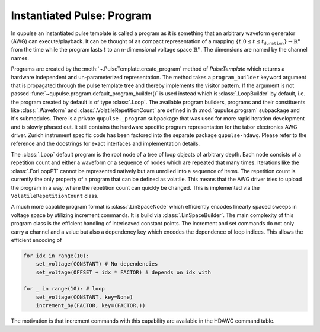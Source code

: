 .. _program:

Instantiated Pulse: Program
---------------------------

In qupulse an instantiated pulse template is called a program as it is something that an arbitrary waveform generator (AWG) can execute/playback.
It can be thought of as compact representation of a mapping :math:`\{t | 0 \le t \le t_{\texttt{duration}}\} \rightarrow \mathbb{R}^n` from the time while the program lasts :math:`t` to an n-dimensional voltage space :math:`\mathbb{R}^n`.
The dimensions are named by the channel names.

Programs are created by the :meth:`~.PulseTemplate.create_program` method of `PulseTemplate` which returns a hardware independent and un-parameterized representation.
The method takes a ``program_builder`` keyword argument that is propagated through the pulse template tree and thereby implements the visitor pattern.
If the argument is not passed :func:`~qupulse.program.default_program_builder()` is used instead which is :class:`.LoopBuilder` by default, i.e. the program created by default is of type :class:`.Loop`. The available program builders, programs and their constituents like :class:`.Waveform` and :class:`.VolatileRepetitionCount` are defined in th :mod:`qupulse.program` subpackage and it's submodules. There is a private ``qupulse._program`` subpackage that was used for more rapid iteration development and is slowly phased out. It still contains the hardware specific program representation for the tabor electronics AWG driver. Zurich instrument specific code has been factored into the separate package ``qupulse-hdawg``. Please refer to the reference and the docstrings for exact interfaces and implementation details.

The :class:`.Loop` default program is the root node of a tree of loop objects of arbitrary depth.
Each node consists of a repetition count and either a waveform or a sequence of nodes which are repeated that many times.
Iterations like the :class:`.ForLoopPT` cannot be represented natively but are unrolled into a sequence of items.
The repetition count is currently the only property of a program that can be defined as volatile. This means that the AWG driver tries to upload the program in a way, where the repetition count can quickly be changed. This is implemented via the ``VolatileRepetitionCount`` class.

A much more capable program format is :class:`.LinSpaceNode` which efficiently encodes linearly spaced sweeps in voltage space by utilizing increment commands. It is build via :class:`.LinSpaceBuilder`.
The main complexity of this program class is the efficient handling of interleaved constant points.
The increment and set commands do not only carry a channel and a value but also a dependency key which encodes the dependence of loop indices.
This allows the efficient encoding of

.. code:: python

    for idx in range(10):
        set_voltage(CONSTANT) # No dependencies
        set_voltage(OFFSET + idx * FACTOR) # depends on idx with

    for _ in range(10): # loop
        set_voltage(CONSTANT, key=None)
        increment_by(FACTOR, key=(FACTOR,))

The motivation is that increment commands with this capability are available in the HDAWG command table.
